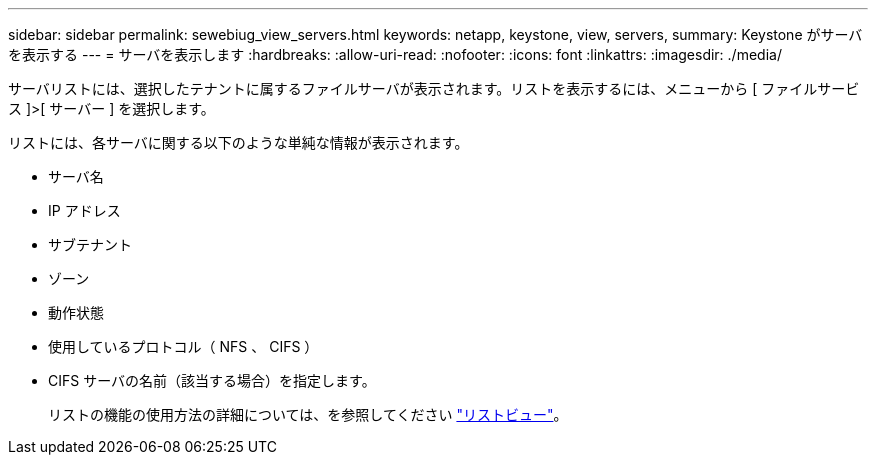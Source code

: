 ---
sidebar: sidebar 
permalink: sewebiug_view_servers.html 
keywords: netapp, keystone, view, servers, 
summary: Keystone がサーバを表示する 
---
= サーバを表示します
:hardbreaks:
:allow-uri-read: 
:nofooter: 
:icons: font
:linkattrs: 
:imagesdir: ./media/


[role="lead"]
サーバリストには、選択したテナントに属するファイルサーバが表示されます。リストを表示するには、メニューから [ ファイルサービス ]>[ サーバー ] を選択します。

リストには、各サーバに関する以下のような単純な情報が表示されます。

* サーバ名
* IP アドレス
* サブテナント
* ゾーン
* 動作状態
* 使用しているプロトコル（ NFS 、 CIFS ）
* CIFS サーバの名前（該当する場合）を指定します。
+
リストの機能の使用方法の詳細については、を参照してください link:sewebiug_netapp_service_engine_web_interface_overview.html#list-view["リストビュー"]。


